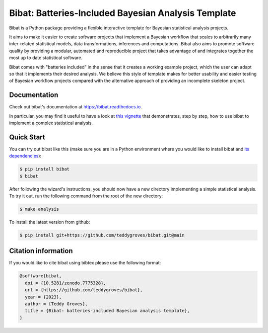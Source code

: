 ====================================================
Bibat: Batteries-Included Bayesian Analysis Template
====================================================

.. image:: https://zenodo.org/badge/344553551.svg
   :target: https://zenodo.org/badge/latestdoi/344553551

.. image:: https://readthedocs.org/projects/bibat/badge/?version=latest
    :target: https://bibat.readthedocs.io/en/latest/?badge=latest
    :alt: Documentation Status
    
.. image:: https://github.com/teddygroves/bibat/actions/workflows/run_tox.yml/badge.svg
    :target: https://github.com/teddygroves/bibat/actions/workflows/run_tox.yml
    :alt: Test
    
.. image:: https://github.com/teddygroves/bibat/actions/workflows/test_end_to_end.yml/badge.svg
    :target: https://github.com/teddygroves/bibat/actions/workflows/test_end_to_end.yml
    :alt: Test
    
.. image:: https://www.repostatus.org/badges/latest/active.svg
   :alt: Project Status: Active – The project has reached a stable, usable state and is being actively developed.
   :target: https://www.repostatus.org/#active
 
.. image:: https://img.shields.io/badge/python->=3.9-blue.svg
   :alt: Supported Python versions: 3.9 and newer
   :target: https://www.python.org/
   
.. image:: https://badge.fury.io/py/bibat.svg
    :target: https://badge.fury.io/py/bibat


Bibat is a Python package providing a flexible interactive template for Bayesian
statistical analysis projects. 

It aims to make it easier to create software projects that implement a Bayesian
workflow that scales to arbitrarily many inter-related statistical models, data
transformations, inferences and computations. Bibat also aims to promote
software quality by providing a modular, automated and reproducible project that
takes advantage of and integrates together the most up to date statistical
software.

Bibat comes with "batteries included" in the sense that it creates a working
example project, which the user can adapt so that it implements their desired
analysis. We believe this style of template makes for better usability and
easier testing of Bayesian workflow projects compared with the alternative
approach of providing an incomplete skeleton project.

Documentation
=============

Check out bibat's documentation at `https://bibat.readthedocs.io
<https://bibat.readthedocs.io>`_.

In particular, you may find it useful to have a look at `this vignette
<https://bibat.readthedocs.io/en/latest/_static/report.html>`_ that
demonstrates, step by step, how to use bibat to implement a complex statistical
analysis.

Quick Start
===========

You can try out bibat like this (make sure you are in a Python environment where
you would like to install bibat and `its dependencies
<https://github.com/teddygroves/bibat/blob/main/setup.cfg#L28>`_):

.. code:: sh

    $ pip install bibat
    $ bibat

After following the wizard's instructions, you should now have a new directory
implementing a simple statistical analysis. To try it out, run the following
command from the root of the new directory:

.. code:: sh

    $ make analysis

To install the latest version from github:

.. code:: sh

    $ pip install git+https://github.com/teddygroves/bibat.git@main
    
Citation information
====================

If you would like to cite bibat using bibtex please use the following format:

.. code:: sh

  @software{bibat,
    doi = {10.5281/zenodo.7775328},
    url = {https://github.com/teddygroves/bibat},
    year = {2023},
    author = {Teddy Groves},
    title = {Bibat: batteries-included Bayesian analysis template},
  }
